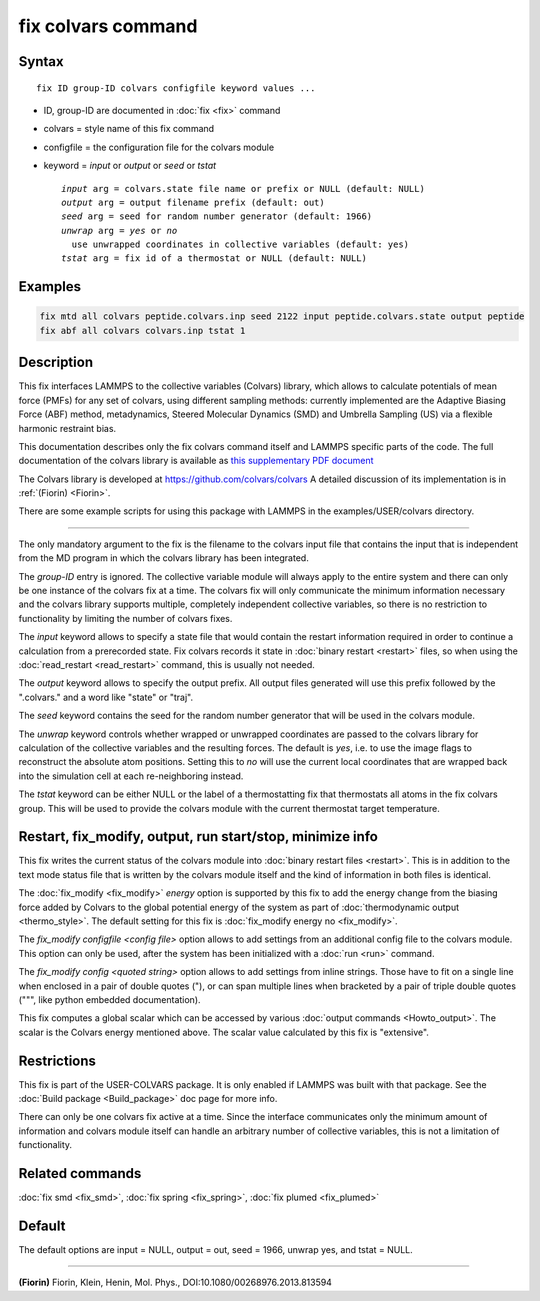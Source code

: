.. index:: fix colvars

fix colvars command
===================

Syntax
""""""

.. parsed-literal::

   fix ID group-ID colvars configfile keyword values ...

* ID, group-ID are documented in :doc:`fix <fix>` command
* colvars = style name of this fix command
* configfile = the configuration file for the colvars module
* keyword = *input* or *output* or *seed* or *tstat*

  .. parsed-literal::

       *input* arg = colvars.state file name or prefix or NULL (default: NULL)
       *output* arg = output filename prefix (default: out)
       *seed* arg = seed for random number generator (default: 1966)
       *unwrap* arg = *yes* or *no*
         use unwrapped coordinates in collective variables (default: yes)
       *tstat* arg = fix id of a thermostat or NULL (default: NULL)

Examples
""""""""

.. code-block:: LAMMPS

   fix mtd all colvars peptide.colvars.inp seed 2122 input peptide.colvars.state output peptide
   fix abf all colvars colvars.inp tstat 1

Description
"""""""""""

This fix interfaces LAMMPS to the collective variables (Colvars)
library, which allows to calculate potentials of mean force (PMFs) for
any set of colvars, using different sampling methods: currently
implemented are the Adaptive Biasing Force (ABF) method, metadynamics,
Steered Molecular Dynamics (SMD) and Umbrella Sampling (US) via a
flexible harmonic restraint bias.

This documentation describes only the fix colvars command itself and
LAMMPS specific parts of the code.  The full documentation of the
colvars library is available as `this supplementary PDF document <PDF/colvars-refman-lammps.pdf>`_

The Colvars library is developed at `https://github.com/colvars/colvars <https://github.com/colvars/colvars>`_
A detailed discussion of its implementation is in :ref:`(Fiorin) <Fiorin>`.

There are some example scripts for using this package with LAMMPS in the
examples/USER/colvars directory.

----------

The only mandatory argument to the fix is the filename to the colvars
input file that contains the input that is independent from the MD
program in which the colvars library has been integrated.

The *group-ID* entry is ignored. The collective variable module will
always apply to the entire system and there can only be one instance
of the colvars fix at a time. The colvars fix will only communicate
the minimum information necessary and the colvars library supports
multiple, completely independent collective variables, so there is
no restriction to functionality by limiting the number of colvars fixes.

The *input* keyword allows to specify a state file that would contain
the restart information required in order to continue a calculation from
a prerecorded state. Fix colvars records it state in :doc:`binary restart <restart>`
files, so when using the :doc:`read_restart <read_restart>` command,
this is usually not needed.

The *output* keyword allows to specify the output prefix. All output
files generated will use this prefix followed by the ".colvars." and
a word like "state" or "traj".

The *seed* keyword contains the seed for the random number generator
that will be used in the colvars module.

The *unwrap* keyword controls whether wrapped or unwrapped coordinates
are passed to the colvars library for calculation of the collective
variables and the resulting forces. The default is *yes*\ , i.e. to use
the image flags to reconstruct the absolute atom positions.
Setting this to *no* will use the current local coordinates that are
wrapped back into the simulation cell at each re-neighboring instead.

The *tstat* keyword can be either NULL or the label of a thermostatting
fix that thermostats all atoms in the fix colvars group. This will be
used to provide the colvars module with the current thermostat target
temperature.

Restart, fix_modify, output, run start/stop, minimize info
"""""""""""""""""""""""""""""""""""""""""""""""""""""""""""

This fix writes the current status of the colvars module into
:doc:`binary restart files <restart>`. This is in addition to the text
mode status file that is written by the colvars module itself and the
kind of information in both files is identical.

The :doc:`fix_modify <fix_modify>` *energy* option is supported by
this fix to add the energy change from the biasing force added by
Colvars to the global potential energy of the system as part of
:doc:`thermodynamic output <thermo_style>`.  The default setting for
this fix is :doc:`fix_modify energy no <fix_modify>`.

The *fix_modify configfile <config file>* option allows to add settings
from an additional config file to the colvars module. This option can
only be used, after the system has been initialized with a :doc:`run <run>`
command.

The *fix_modify config <quoted string>* option allows to add settings
from inline strings. Those have to fit on a single line when enclosed
in a pair of double quotes ("), or can span multiple lines when bracketed
by a pair of triple double quotes (""", like python embedded documentation).

This fix computes a global scalar which can be accessed by various
:doc:`output commands <Howto_output>`.  The scalar is the Colvars
energy mentioned above.  The scalar value calculated by this fix is
"extensive".

Restrictions
""""""""""""

This fix is part of the USER-COLVARS package.  It is only enabled if
LAMMPS was built with that package.  See the :doc:`Build package
<Build_package>` doc page for more info.

There can only be one colvars fix active at a time. Since the interface
communicates only the minimum amount of information and colvars module
itself can handle an arbitrary number of collective variables, this is
not a limitation of functionality.

Related commands
""""""""""""""""

:doc:`fix smd <fix_smd>`, :doc:`fix spring <fix_spring>`,
:doc:`fix plumed <fix_plumed>`

Default
"""""""

The default options are input = NULL, output = out, seed = 1966, unwrap yes,
and tstat = NULL.

----------

.. _Fiorin:

**(Fiorin)** Fiorin, Klein, Henin, Mol. Phys., DOI:10.1080/00268976.2013.813594
